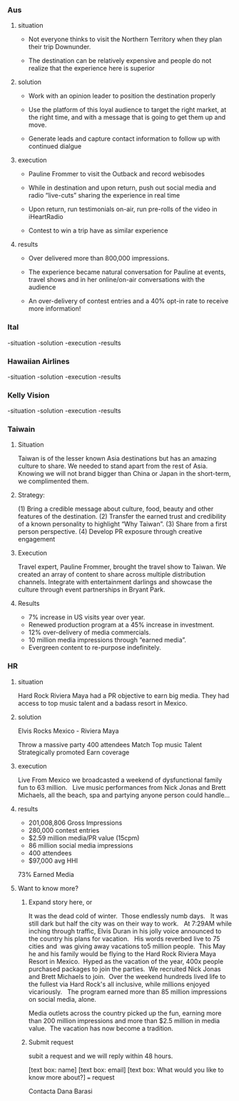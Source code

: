 
*** Aus
**** situation  

- Not everyone thinks to visit the Northern Territory when they plan their trip Downunder.  

- The destination can be relatively expensive and people do not realize that the experience here is superior

**** solution

- Work with an opinion leader to position the destination properly

- Use the platform of this loyal audience to target the right market, at the right time, and with a message that is going to get them up and move.  

- Generate leads and capture contact information to follow up with continued dialgue

**** execution

- Pauline Frommer to visit the Outback and record webisodes
 
- While in destination and upon return, push out social media and radio “live-cuts” sharing the experience in real time

- Upon return, run testimonials on-air, run pre-rolls of the video in iHeartRadio

- Contest to win a trip have as similar experience

**** results

- Over delivered  more than 800,000 impressions. 

- The experience became natural conversation for Pauline at events, travel shows and in her online/on-air conversations with the audience 

- An over-delivery of contest entries and a 40% opt-in rate to receive more information!

*** Ital
-situation
-solution
-execution
-results


*** Hawaiian Airlines
-situation
-solution
-execution
-results


*** Kelly Vision
-situation
-solution
-execution
-results




*** Taiwain
**** Situation

Taiwan is of the lesser known Asia destinations but has an amazing culture to share. We needed to stand apart from the rest of Asia. Knowing we will not brand bigger than China or Japan in the short-term, we complimented them.
**** Strategy: 
(1) Bring a credible message about culture, food, beauty and other features of the destination. 
(2) Transfer the earned trust and credibility of a known personality to highlight “Why Taiwan”. 
(3) Share from a first person perspective. 
(4) Develop PR exposure through creative engagement

**** Execution
 Travel expert, Pauline Frommer, brought the travel show to Taiwan. We created an array of content to share across multiple distribution channels. Integrate with entertainment darlings and showcase the culture through event partnerships in Bryant Park.

**** Results
- 7% increase in US visits year over year. 
- Renewed production program at a 45% increase in investment. 
- 12% over-delivery of media commercials. 
- 10 million media impressions through “earned media”. 
- Evergreen content to re-purpose indefinitely.

*** HR
**** situation
Hard Rock Riviera Maya had a PR objective to earn big media.   They had access to top music talent and a badass resort in Mexico.   

**** solution

Elvis Rocks Mexico -  Riviera Maya

Throw a massive party
400 attendees 
Match Top music Talent
Strategically promoted
Earn coverage

**** execution
Live From Mexico we broadcasted a weekend of dysfunctional family fun to 63 million.   Live music performances from Nick Jonas and Brett Michaels, all the beach, spa and partying anyone person could handle... 

**** results
- 201,008,806 Gross Impressions
- 280,000 contest entries
- $2.59 million media/PR value (15cpm)
- 86 million social media impressions
- 400 attendees
- $97,000 avg HHI
73% Earned Media

**** Want to know more?  
****** Expand story here, or 
It was the dead cold of winter.  Those endlessly numb days.   It was still dark but half the city was on their way to work.   At 7:29AM while inching through traffic, Elvis Duran in his jolly voice announced to the country his plans for vacation.   His words reverbed live to 75 cities and  was giving away vacations to5 million people.  This May he and his family would be flying to the Hard Rock Riviera Maya Resort in Mexico.
​
Hyped as the vacation of the year, 400x people purchased packages to join the parties.
​
We recruited Nick Jonas and Brett Michaels to join.
​
Over the weekend hundreds lived life to the fullest via Hard Rock's all inclusive, while millions enjoyed vicariously.   The program earned more than 85 million impressions on social media, alone.  

Media outlets across the country picked up the fun, earning more than 200 million impressions and more than $2.5 million in media value.
​
The vacation has now become a tradition.

****** Submit request
subit a request and we will reply within 48 hours.

[text box: name]
[text box: email]
[text box: What would you like to know more about?]
=== request



Contacta Dana Barasi

